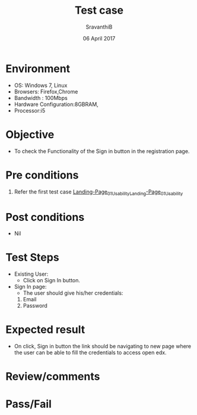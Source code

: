 #+Title: Test case
#+Date: 06 April 2017
#+Author: SravanthiB

* Environment

  +  OS: Windows 7, Linux
  +  Browsers: Firefox,Chrome
  +  Bandwidth : 100Mbps
  +  Hardware Configuration:8GBRAM,
  +  Processor:i5

* Objective

  + To check the Functionality of the Sign in button in the registration page.
     
* Pre conditions

  1. Refer the first test case [[https://github.com/openedx-vlead/vlabs-edx-bootstrap-theme/blob/master/test-cases/Landing-page/Header/Header/Landing-Page_01_Usability_smk.org][Landing-Page_01_Usability_Landing-Page_01_Usability]]


* Post conditions

  +  Nil
     
* Test Steps

  +  Existing User:
       + Click on Sign In button.
  +  Sign In page:
       + The user should give his/her credentials:
	 1. Email
	 2. Password
  
* Expected result

  +  On click, Sign in button the link should be navigating to new
     page where the user can be able to fill the credentials to access
     open edx.   
 
* Review/comments

* Pass/Fail
